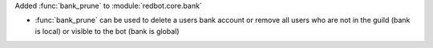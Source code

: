 Added :func:`bank_prune` to :module:`redbot.core.bank`

- :func:`bank_prune` can be used to delete a users bank account or remove all users who are not in the guild (bank is local) or visible to the bot (bank is global)